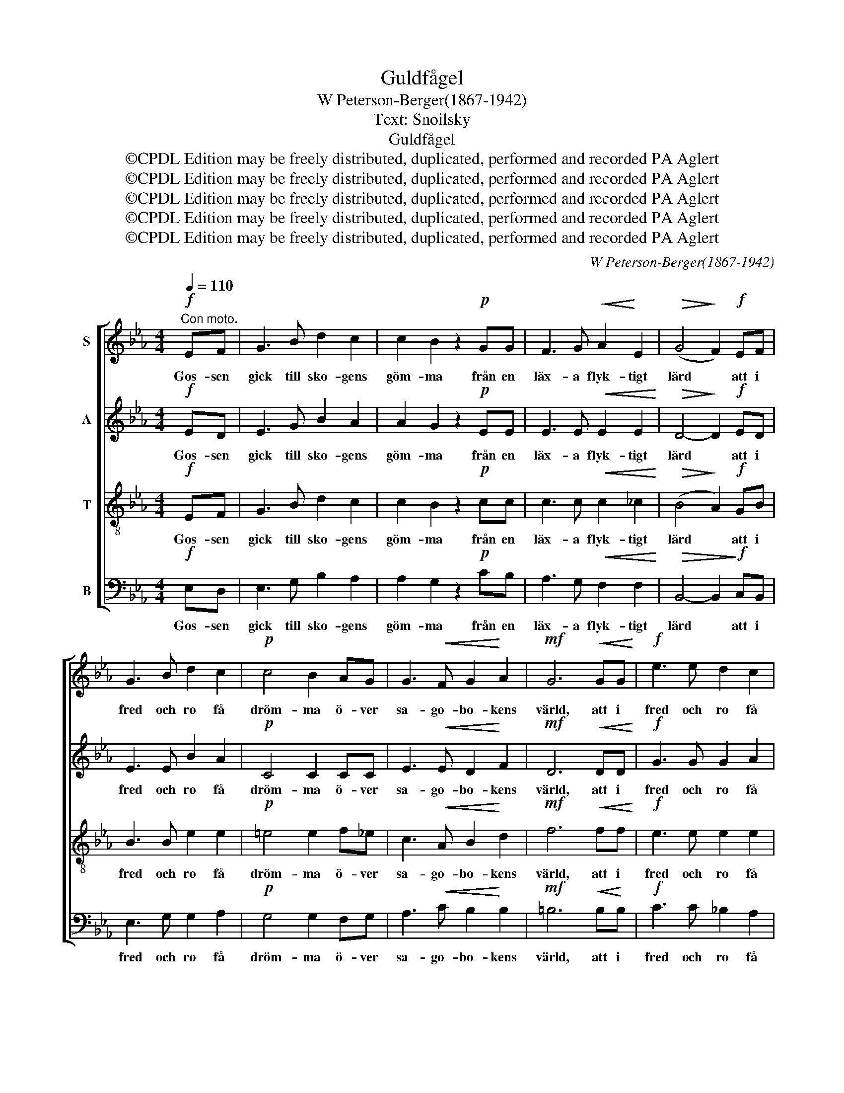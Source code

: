 X:1
T:Guldfågel
T:W Peterson-Berger(1867-1942)
T:Text: Snoilsky
T:Guldfågel
T:©CPDL Edition may be freely distributed, duplicated, performed and recorded PA Aglert
T:©CPDL Edition may be freely distributed, duplicated, performed and recorded PA Aglert
T:©CPDL Edition may be freely distributed, duplicated, performed and recorded PA Aglert
T:©CPDL Edition may be freely distributed, duplicated, performed and recorded PA Aglert
T:©CPDL Edition may be freely distributed, duplicated, performed and recorded PA Aglert
C:W Peterson-Berger(1867-1942)
Z:©CPDL Edition may be freely distributed, duplicated, performed and recorded
Z:PA Aglert
%%score [ 1 2 3 4 ]
L:1/8
Q:1/4=110
M:4/4
K:Eb
V:1 treble nm="S"
V:2 treble nm="A"
V:3 treble-8 nm="T"
V:4 bass nm="B"
V:1
"^Con moto."!f! EF | G3 B d2 c2 | c2 B2 z2!p! GG | F3 G!<(! A2!<)! E2 |!>(! (G4!>)! F2)!f! EF | %5
w: Gos- sen|gick till sko- gens|göm- ma från en|läx- a flyk- tigt|lärd * att i|
 G3 B d2 c2 |!p! c4 B2 AG | G3!<(! F G2!<)! A2 |!mf! G6!<(! GG!<)! |!f! e3 e d2 c2 | %10
w: fred och ro få|dröm- ma ö- ver|sa- go- bo- kens|värld, att i|fred och ro få|
 c4 B2!>(! B!>)!A | G3!>(! G G2!>)! F2 |!p! E4- E z!p! GG | G4- G!<(!G=Bc!<)! | %14
w: dröm- ma ö- ver|sa- go- bo- kens|värld. * To- ner|kla- * ra un- der-|
!f!!>(! (d3!>)! =B)!p! G2!pp! GG | G4- G!<(!G=Bc!<)! |!mf!!>(! (d3 =B)!>)!!p! G2 GG | %17
w: ba- * ra loc- ka|ho- * nom i sin|sna- * ra, då en|
!<(! G2 G2 G2 G2!<)! |!f!!>(! G6-!>)!!pp! G z | %19
w: säll- sam få- gel|kvad. *|
[K:C][M:6/8]!p![Q:1/4=70]"^Tranquillo grazioso.""^dolce" G2 (E/F/) G2 c | d2 (B/A/) A2 G | %21
w: Sjung guld- * få- gel,|sjung guld- * få- gel,|
 G2!<(! (E/F/) (Gc)e!<)! | d2 (B/A/) A2 G | G2 G (A>B)c | B2 G E3 | D2 E (FA)c | (d>c)d e3 | %27
w: sjung guld- * få- * gel,|sjung guld- * få- gel,|tyst- nar du * bland|grö- na blad,|blir jag ald- * rig|me- * ra glad,|
 G2 G (^G>^F)G | A2 A _B3 | !courtesy!=B2 B c2 _e | d3- d2 c | c6- | !fermata!c6 |] %33
w: tyst- nar du * bland|grö- na blad,|blir jag ald- rig|me- * ra|glad.||
V:2
!f! ED | E3 G B2 A2 | A2 G2 z2!p! EE | E3 E!<(! E2 E2!<)! |!>(! D4-!>)! D2!f! ED | E3 E B2 A2 | %6
w: Gos- sen|gick till sko- gens|göm- ma från en|läx- a flyk- tigt|lärd * att i|fred och ro få|
!p! C4 C2 CC | E3!<(! E D2!<)! F2 |!mf! D6!<(! DD!<)! |!f! G3 G G2 A2 | =E4 E2!>(! F!>)!F | %11
w: dröm- ma ö- ver|sa- go- bo- kens|värld, att i|fred och ro få|dröm- ma ö- ver|
 G3!>(! !courtesy!_E C2 D2!>)! |!p! E4- E z!p! GG | G4- G!<(!GG!<)!G | %14
w: sa- go- bo- kens|värld. * To- ner|kla- * ra un- der-|
!f!!>(! ^F4!>)!!p! G2!pp! GG | G4- G!<(!GGG!<)! |!mf!!>(! ^F4!>)!!p! G2 GG |!<(! G2 G2 ^F2 F2!<)! | %18
w: ba- ra loc- ka|ho- * nom i sin|sna- ra, då en|säll- sam få- gel|
!f!!>(! !courtesy!=F6-!>)!!pp! F z |[K:C][M:6/8]!p!"^dolce" E2 (C/D/) E2 E | F2 F F2 F | %21
w: kvad. *|Sjung guld- * få- gel,|sjung guld- få- gel,|
 E2!<(! (C/D/) E2 G!<)! | ^F2 F =F2 F | E2 E E2 E | E2 E E3 | C2 C C2 F | F2 F E3 | E2 E E2 E | %28
w: sjung guld- * få- gel,|sjung guld- få- gel,|tyst- nar du bland|grö- na blad,|blir jag ald- rig|me- ra glad,|tyst- nar du bland|
 E2 E F3 | G2 G G2 G | ^F3 =F3 | (_E6 | !fermata!!courtesy!=E6) |] %33
w: grö- na blad,|blir jag ald- rig|me- ra|glad.||
V:3
!f! EF | G3 B d2 c2 | c2 B2 z2!p! cc | c3 c!<(! c2 _c2!<)! |!>(! (B4!>)! A2)!f! GB | B3 B e2 e2 | %6
w: Gos- sen|gick till sko- gens|göm- ma från en|läx- a flyk- tigt|lärd * att i|fred och ro få|
!p! =e4 e2 f_e | c3!<(! A B2!<)! d2 |!mf! f6!<(! ff!<)! |!f! e3 e e2 e2 | _d4 d2!>(! c!>)!c | %11
w: dröm- ma ö- ver|sa- go- bo- kens|värld, att i|fred och ro få|dröm- ma ö- ver|
 e3!>(! B =A2 _A2!>)! |!p! G4- G z z2 | z2!p! ff e!<(!ed!<)!c |!f!!>(! c4!>)!!p! =B2 z2 | %15
w: sa- go- bo- kens|värld. *|To- ner kla- ra un- der-|ba- ra|
 z2!pp! ff =e!<(!ed!<)!c |!mf!!>(! c4!>)!!p! =B2 GG |!<(! G2 G2 =A2 A2!<)! | %18
w: loc- ka ho- nom i sin|sna- ra, då en|säll- sam få- gel|
!f!!>(! =B6-!>)!!pp! B z |[K:C][M:6/8]!p!"^dolce" G2 G G2 G | G2 G G2 G | G2!<(! G G2 G!<)! | %22
w: kvad. *|Sjung guld- få- gel,|sjung guld- få- gel,|sjung guld- få- gel,|
 A2 A B2 B | c2 c c2 c | g2 B c3 | A2 A A2 A | B2 B G3 | c2 c d2 d | c2 c d3 | d2 d c2 c | c3 B3 | %31
w: sjung guld- få- gel,|tyst- nar du bland|grö- na blad,|blir jag ald- rig|me- ra glad,|tyst- nar du bland|grö- na blad,|blir jag ald- rig|ald- rig|
 c3 _A3 | !fermata!G6 |] %33
w: me- ra|glad.|
V:4
!f! E,D, | E,3 G, B,2 A,2 | A,2 G,2 z2!p! CB, | A,3 G,!<(! F,2 F,2!<)! | %4
w: Gos- sen|gick till sko- gens|göm- ma från en|läx- a flyk- tigt|
!>(! B,,4- B,,2!>)!!f! C,B,, | E,3 G, G,2 A,2 |!p! G,4 G,2 F,G, | A,3!<(! C B,2!<)! B,2 | %8
w: lärd * att i|fred och ro få|dröm- ma ö- ver|sa- go- bo- kens|
!mf! =B,6!<(! B,!<)!B, |!f! C3 C !courtesy!_B,2 A,2 | G,4 G,2!>(! A,!>)!A, | %11
w: värld, att i|fred och ro få|dröm- ma ö- ver|
 B,3!>(! B,, B,,2!>)! B,,2 |!p! E,4- E, z z2 | z2!p! DD C!<(!CG,E,!<)! |!f!!>(! D,4!>)!!p! G,2 z2 | %15
w: sa- go- bo- kens|värld. *|To- ner kla- ra un- der-|ba- ra|
 z2!pp! DD C!<(!CG,!<)!=E, |!mf!!>(! D,4!>)!!p! G,2 G,G, |!<(! G,2 G,2 G,2 G,2!<)! | %18
w: loc- ka ho- nom i sin|sna- ra, då en|säll- sam få- gel|
!f!!>(! G,6-!>)!!pp! G, z |[K:C][M:6/8]!p!"^dolce" C,2 C, C,2 C, | C,2 C, C,2 C, | %21
w: kvad. *|Sjung guld- få- gel,|sjung guld- få- gel,|
 C,2!<(! C, C,2 C,!<)! | C,2 C, C,2 C, | C2 C A,2 A, | E,2 E, (A,2 G,) | F,2 E, D,2 D, | %26
w: sjung guld- få- gel,|sjung guld- få- gel,|tyst- nar du bland|grö- na blad, *|blir jag ald- rig|
 G,2 G, C,3 | C2 C B,2 B, | A,2 A, _A,3 | G,2 F, _E,2 C, | D,3 G,3 | _A,3 C3 | !fermata!C,6 |] %33
w: me- ra glad,|tyst- nar du bland|grö- na blad,|blir jag ald- rig|ald- rig|me- ra|glad.|

